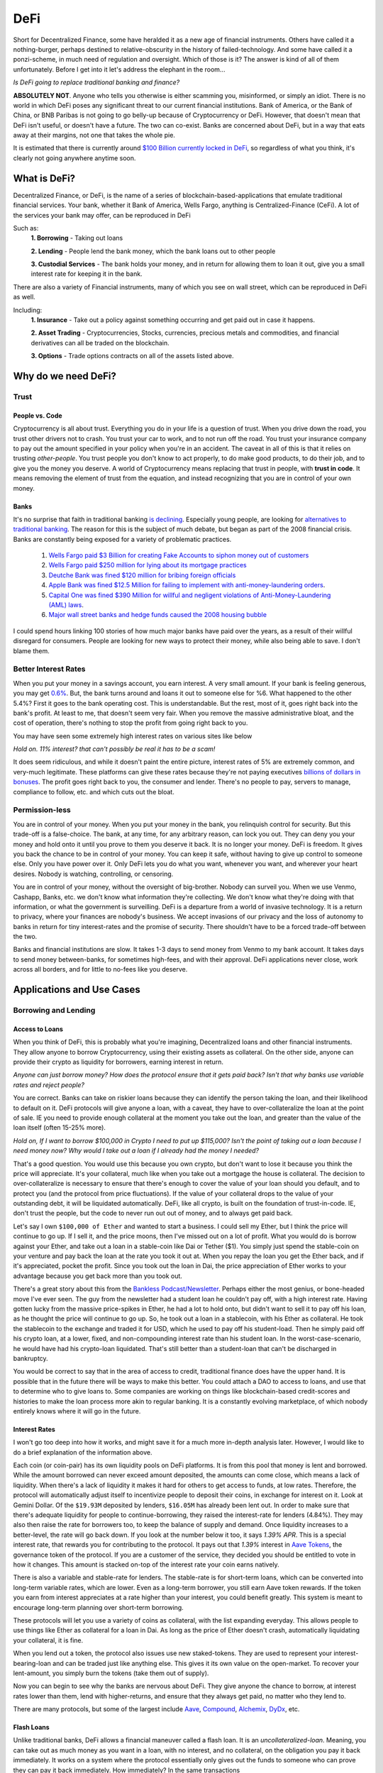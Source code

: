 DeFi
======

Short for Decentralized Finance, some have heralded it as a new age of financial instruments. Others have called it a nothing-burger, perhaps destined to relative-obscurity in the history of failed-technology. And some have called it a ponzi-scheme, in much need of regulation and oversight. Which of those is it? The answer is kind of all of them unfortunately. Before I get into it let's address the elephant in the room...

*Is DeFi going to replace traditional banking and finance?*

**ABSOLUTELY NOT**. Anyone who tells you otherwise is either scamming you, misinformed, or simply an idiot. There is no world in which DeFi poses any significant threat to our current financial institutions. Bank of America, or the Bank of China, or BNB Paribas is not going to go belly-up because of Cryptocurrency or DeFi. However, that doesn't mean that DeFi isn't useful, or doesn't have a future. The two can co-exist. Banks are concerned about DeFi, but in a way that eats away at their margins, not one that takes the whole pie.

It is estimated that there is currently around `$100 Billion currently locked in DeFi <https://www.theblockcrypto.com/data/decentralized-finance/total-value-locked-tvl>`_, so regardless of what you think, it's clearly not going anywhere anytime soon.

What is DeFi?
--------------

Decentralized Finance, or DeFi, is the name of a series of blockchain-based-applications that emulate traditional financial services. Your bank, whether it Bank of America, Wells Fargo, anything is Centralized-Finance (CeFi). A lot of the services your bank may offer, can be reproduced in DeFi

Such as:
  **1. Borrowing** - Taking out loans

  **2. Lending** - People lend the bank money, which the bank loans out to other people

  **3. Custodial Services** - The bank holds your money, and in return for allowing them to loan it out, give you a small interest rate for keeping it in the bank.

There are also a variety of Financial instruments, many of which you see on wall street, which can be reproduced in DeFi as well.

Including:
  **1. Insurance** - Take out a policy against something occurring and get paid out in case it happens.

  **2. Asset Trading** - Cryptocurrencies, Stocks, currencies, precious metals and commodities, and financial derivatives can all be traded on the blockchain.

  **3. Options** - Trade options contracts on all of the assets listed above.

Why do we need DeFi?
------------------------

Trust
*******

People vs. Code
~~~~~~~~~~~~~~~~~

Cryptocurrency is all about trust. Everything you do in your life is a question of trust. When you drive down the road, you trust other drivers not to crash. You trust your car to work, and to not run off the road. You trust your insurance company to pay out the amount specified in your policy when you're in an accident. The caveat in all of this is that it relies on trusting *other-people*. You trust people you don't know to act properly, to do make good products, to do their job, and to give you the money you deserve. A world of Cryptocurrency means replacing that trust in people, with **trust in code**. It means removing the element of trust from the equation, and instead recognizing that you are in control of your own money.

Banks
~~~~~~~

It's no surprise that faith in traditional banking `is declining <https://www.wsj.com/articles/the-market-has-lost-faith-in-banks-11583509273>`_. Especially young people, are looking for `alternatives to traditional banking <https://www.cnbc.com/2018/09/14/a-new-generation-puts-its-trust-in-tech-over-traditional-banks.html>`_. The reason for this is the subject of much debate, but began as part of the 2008 financial crisis. Banks are constantly being exposed for a variety of problematic practices.

  1. `Wells Fargo paid $3 Billion for creating Fake Accounts to siphon money out of customers <https://www.cnn.com/2020/02/21/business/wells-fargo-settlement-doj-sec/index.html>`_
  2. `Wells Fargo paid $250 million for lying about its mortgage practices <https://www.businessinsider.com/wells-fargo-fined-250-million-regulators-says-2016-order-expired-2021-9#:~:text=Wells%20Fargo%20was%20fined%20%24250,CFPB%20consent%20order%20has%20expired&text=Wells%20Fargo%20was%20hit%20with,sales%20practices%20has%20now%20expired.>`_
  3. `Deutche Bank was fined $120 million for bribing foreign officials <https://www.forbes.com/sites/jonathanponciano/2021/01/08/deutsche-bank-fined-120-million-over-bribe-payments-to-foreign-officials/?sh=a5c83e25ad8b>`_
  4. `Apple Bank was fined $12.5 Million for failing to implement with anti-money-laundering orders <https://www.wsj.com/articles/new-york-bank-fined-for-anti-money-laundering-law-failures-11612200233>`_.
  5. `Capital One was fined $390 Million for willful and negligent violations of Anti-Money-Laundering (AML) laws <https://www.fincen.gov/news/news-releases/fincen-announces-390000000-enforcement-action-against-capital-one-national>`_.
  6. `Major wall street banks and hedge funds caused the 2008 housing bubble <https://www.investopedia.com/articles/economics/09/financial-crisis-review.asp>`_

I could spend hours linking 100 stories of how much major banks have paid over the years, as a result of their willful disregard for consumers. People are looking for new ways to protect their money, while also being able to save. I don't blame them.

.. image:: images/defi/bank_trust.jpeg

Better Interest Rates
***********************

When you put your money in a savings account, you earn interest. A very small amount. If your bank is feeling generous, you may get `0.6% <https://www.bankrate.com/banking/savings/best-high-yield-interests-savings-accounts/>`_. But, the bank turns around and loans it out to someone else for %6. What happened to the other 5.4%? First it goes to the bank operating cost. This is understandable. But the rest, most of it, goes right back into the bank's profit. At least to me, that doesn't seem very fair. When you remove the massive administrative bloat, and the cost of operation, there's nothing to stop the profit from going right back to you.

You may have seen some extremely high interest rates on various sites like below

.. image:: images/defi/interest_rates.png

*Hold on. 11% interest? that can't possibly be real it has to be a scam!*

It does seem ridiculous, and while it doesn't paint the entire picture, interest rates of 5% are extremely common, and very-much legitimate. These platforms can give these rates because they're not paying executives `billions of dollars in bonuses <https://www.cbsnews.com/news/16b-of-bank-bailout-went-to-execs/>`_. The profit goes right back to you, the consumer and lender. There's no people to pay, servers to manage, compliance to follow, etc. and which cuts out the bloat.

Permission-less
****************

You are in control of your money. When you put your money in the bank, you relinquish control for security. But this trade-off is a false-choice. The bank, at any time, for any arbitrary reason, can lock you out. They can deny you your money and hold onto it until you prove to them you deserve it back. It is no longer your money. DeFi is freedom. It gives you back the chance to be in control of your money. You can keep it safe, without having to give up control to someone else. Only you have power over it. Only DeFi lets you do what you want, whenever you want, and wherever your heart desires. Nobody is watching, controlling, or censoring.

You are in control of your money, without the oversight of big-brother. Nobody can surveil you. When we use Venmo, Cashapp, Banks, etc. we don't know what information they're collecting. We don't know what they're doing with that information, or what the government is surveilling. DeFi is a departure from a world of invasive technology. It is a return to privacy, where your finances are nobody's business. We accept invasions of our privacy and the loss of autonomy to banks in return for tiny interest-rates and the promise of security. There shouldn't have to be a forced trade-off between the two.

Banks and financial institutions are slow. It takes 1-3 days to send money from Venmo to my bank account. It takes days to send money between-banks, for sometimes high-fees, and with their approval. DeFi applications never close, work across all borders, and for little to no-fees like you deserve.


Applications and Use Cases
---------------------------

.. image:: images/defi/defi_map.png

Borrowing and Lending
**********************

Access to Loans
~~~~~~~~~~~~~~~~~

When you think of DeFi, this is probably what you're imagining, Decentralized loans and other financial instruments. They allow anyone to borrow Cryptocurrency, using their existing assets as collateral. On the other side, anyone can provide their crypto as liquidity for borrowers, earning interest in return.

*Anyone can just borrow money? How does the protocol ensure that it gets paid back? Isn't that why banks use variable rates and reject people?*

You are correct. Banks can take on riskier loans because they can identify the person taking the loan, and their likelihood to default on it. DeFi protocols will give anyone a loan, with a caveat, they have to over-collateralize the loan at the point of sale. IE you need to provide enough collateral at the moment you take out the loan, and greater than the value of the loan itself (often 15-25% more).

*Hold on, If I want to borrow $100,000 in Crypto I need to put up $115,000? Isn't the point of taking out a loan because I need money now? Why would I take out a loan if I already had the money I needed?*

That's a good question. You would use this because you own crypto, but don't want to lose it because you think the price will appreciate. It's your collateral, much like when you take out a mortgage the house is collateral. The decision to over-collateralize is necessary to ensure that there's enough to cover the value of your loan should you default, and to protect you (and the protocol from price fluctuations). If the value of your collateral drops to the value of your outstanding debt, it will be liquidated automatically. DeFi, like all crypto, is built on the foundation of trust-in-code. IE, don't trust the people, but the code to never run out out of money, and to always get paid back.

Let's say I own ``$100,000 of Ether`` and wanted to start a business. I could sell my Ether, but I think the price will continue to go up. If I sell it, and the price moons, then I've missed out on a lot of profit. What you would do is borrow against your Ether, and take out a loan in a stable-coin like Dai or Tether ($1). You simply just spend the stable-coin on your venture and pay back the loan at the rate you took it out at. When you repay the loan you get the Ether back, and if it's appreciated, pocket the profit. Since you took out the loan in Dai, the price appreciation of Ether works to your advantage because you get back more than you took out.

There's a great story about this from the `Bankless Podcast/Newsletter <https://newsletter.banklesshq.com/p/how-to-pay-off-your-student-loans>`_. Perhaps either the most genius, or bone-headed move I've ever seen. The guy from the newsletter had a student loan he couldn't pay off, with a high interest rate. Having gotten lucky from the massive price-spikes in Ether, he had a lot to hold onto, but didn't want to sell it to pay off his loan, as he thought the price will continue to go up. So, he took out a loan in a stablecoin, with his Ether as collateral. He took the stablecoin to the exchange and traded it for USD, which he used to pay off his student-load. Then he simply paid off his crypto loan, at a lower, fixed, and non-compounding interest rate than his student loan. In the worst-case-scenario, he would have had his crypto-loan liquidated. That's still better than a student-loan that can't be discharged in bankruptcy.

You would be correct to say that in the area of access to credit, traditional finance does have the upper hand. It is possible that in the future there will be ways to make this better. You could attach a DAO to access to loans, and use that to determine who to give loans to. Some companies are working on things like blockchain-based credit-scores and histories to make the loan process more akin to regular banking. It is a constantly evolving marketplace, of which nobody entirely knows where it will go in the future.

.. image:: images/defi/defi-lending.svg

Interest Rates
~~~~~~~~~~~~~~~

.. image:: images/defi/aave_rates.png

I won't go too deep into how it works, and might save it for a much more in-depth analysis later. However, I would like to do a brief explanation of the information above.

Each coin (or coin-pair) has its own liquidity pools on DeFi platforms. It is from this pool that money is lent and borrowed. While the amount borrowed can never exceed amount deposited, the amounts can come close, which means a lack of liquidity. When there's a lack of liquidity it makes it hard for others to get access to funds, at low rates. Therefore, the protocol will automatically adjust itself to incentivize people to deposit their coins, in exchange for interest on it. Look at Gemini Dollar. Of the ``$19.93M`` deposited by lenders, ``$16.05M`` has already been lent out. In order to make sure that there's adequate liquidity for people to continue-borrowing, they raised the interest-rate for lenders (4.84%). They may also then raise the rate for borrowers too, to keep the balance of supply and demand. Once liquidity increases to a better-level, the rate will go back down. If you look at the number below it too, it says *1.39% APR*. This is a special interest rate, that rewards you for contributing to the protocol. It pays out that *1.39%* interest in `Aave Tokens <https://www.coingecko.com/en/coins/aave>`_, the governance token of the protocol. If you are a customer of the service, they decided you should be entitled to vote in how it changes. This amount is stacked on-top of the interest rate your coin earns natively.

There is also a variable and stable-rate for lenders. The stable-rate is for short-term loans, which can be converted into long-term variable rates, which are lower. Even as a long-term borrower, you still earn Aave token rewards. If the token you earn from interest appreciates at a rate higher than your interest, you could benefit greatly. This system is meant to encourage long-term planning over short-term borrowing.

These protocols will let you use a variety of coins as collateral, with the list expanding everyday. This allows people to use things like Ether as collateral for a loan in Dai. As long as the price of Ether doesn't crash, automatically liquidating your collateral, it is fine.

When you lend out a token, the protocol also issues use new staked-tokens. They are used to represent your interest-bearing-loan and can be traded just like anything else. This gives it its own value on the open-market. To recover your lent-amount, you simply burn the tokens (take them out of supply).

Now you can begin to see why the banks are nervous about DeFi. They give anyone the chance to borrow, at interest rates lower than them, lend with higher-returns, and ensure that they always get paid, no matter who they lend to.

There are many protocols, but some of the largest include `Aave <https://aave.com>`_, `Compound <https://compound.finance/>`_, `Alchemix <https://compound.finance/>`_, `DyDx <https://dydx.exchange/>`_, etc.

.. image:: images/defi/defi_protocols.jpg

Flash Loans
~~~~~~~~~~~~~

Unlike traditional banks, DeFi allows a financial maneuver called a flash loan. It is an *uncollateralized-loan*. Meaning, you can take out as much money as you want in a loan, with no interest, and no collateral, on the obligation you pay it back immediately. It works on a system where the protocol essentially only gives out the funds to someone who can prove they can pay it back immediately. How immediately? In the same transactions

This system is paying out `millions of dollars a day <https://news.bitcoin.com/zero-collateral-138-million-in-defi-flash-loans-issued-in-24-hours/>`_ with no chance of defaulting.



To keep it simple, a smart contract contains a list of steps to take.

.. image:: images/defi/ex_tx.png

It can do multiple things with a variety of other contracts, and settles up the values at the end of the transaction. In the `above transaction <https://etherscan.io/tx/0xecf2b09c78dfa80c6605d1b06f9b394a54704350d7792daa11fb615df6588057>`_, it first sends Ether from one person to a contract. The contract then makes another transaction sending a different token to that same address. Two different contract interactions, one transaction. The only limitation is how much gas you are willing to pay.

Flash loans use this same principle. The DeFi app will loan out any amount of money to a smart-contact, on the condition it repays it before the transaction ends. This means that the first thing the contract does is take out the loan, and the last thing is pay it back. What it does between those two things is up to you. The contract loaning out the funds watches to ensure that it's funds are re-payed, and if they're not the entire transaction gets cancelled, your gas is **not returned**, and the entire execution fails.

*What can I do in the span of 1 transaction? I have access to funds but for so little time I can't use it to gain interest on DeFi or appreciate in value?*

That is correct. The time you have it is very short. However, there are a lot of things you can do with it.

  1. **Arbitrage** - Taking advantage of price discrepancies between decentralized-exchanges to profit. Let's say there's a price-difference of $.10 (10 cents) on Eth->Dai pairs between Uniswap and Sushiswap. By buying and selling you can profit $.10 on each Dai you sell. This doesn't sound like a lot, but if you have access to ``$1M Dai`` from a flash loan, you could make a gross of ``$1.1M``, or ``$100,000`` after paying back the loan, and keep the profit.
  2. **Liquidity-Swaps** - You've taken out a loan, using your Ether as collateral. But you want to get that Ether back, to do something with it, and put something else up as collateral instead. The problem is you don't have enough cash-on-hand to pay back the loan. Using a complicated series of swaps, you can use a flash loan to pay off your debt, get some other token, put that up as collateral and take out a new loan, and then re-pay the flash-loan. This allows you to effectively swap your collateral without having to re-pay the loan at that moment in time.
  3. **Self-Liquidation** - Liquidation occurs when the value of your collateral drops to a point that it can't cover your outstanding debt. When it occurs, you lose a large chunk of your collateral, as well as paying an additional "liquidation penalty". If a liquidation of your collateral is approaching, because you can't pay off your loan, you want to avoid it. With a very complicated series of moves, you can utilize a flash loan to repay your-debt, and then use the recovered-collateral to pay off the flash-loan. This doesn't sound good. However, even if you lose your collateral paying back the flash loan, you will still be left with more crypto than had it been liquidated and penalized by the lending-protocol itself.
  4. **Hackers** - It's not so much a hack, as it is a by-product of the way many applications work. However, people have been able to make-off with `millions of dollars from DeFi protocols <https://coinmarketcap.com/alexandria/article/what-are-flash-loan-attacks>`_ by utilizing flash loans. It involves them gaining access to a very large amount of liquidity, and then using it to manipulate prices of tokens on the open-market. They then sell back the tokens and repay the flash loan, keeping the profit. Whether this flaw makes it a danger, or a feature is up to you, but it's clearly something to be wary of.

Flash loans are a difficult concept, and can require in-depth knowledge of coding and DeFi, so I won't spend too much time on it. I will leave this helpful explanatory video however, if you're interested in learning more.

.. raw:: html

    <iframe width="560" height="315" src="https://www.youtube-nocookie.com/embed/mCJUhnXQ76s" title="YouTube video player" frameborder="0" allow="accelerometer; autoplay; clipboard-write; encrypted-media; gyroscope; picture-in-picture" allowfullscreen></iframe>


Decentralized Exchanges (DEX)
*********************************

These are the backbone of what makes the crypto-ecosystem work. They allow you to trade your Ether, and thousands of tokens, for others in a permissionless and Decentralized way. I'm not going to go too much into how they work, as I've already done so in another article. You can read it `here <https://thecryptoconundrum.net/dapps/uniswap.html>`_. While various applications very slightly, they generally all utilize the same liquidity-pool model.

There are dozens, such as `Uniswap <https://uniswap.org>`_, `Sushiswap <https://sushi.com>`_, `Curve <https://curve.fi/>`_, `Balancer <https://balancer.fi/>`_, `Kyberswap <https://kyberswap.com/>`_, `1Inch <https://1inch.io/>`_, etc. There are also various dexes on different chains, such as `Pancakeswap <https://pancakeswap.finance/>`_ on the Binance smart chain, `Quickswap <https://quickswap.exchange/>`_ on Polygon, and `Serum <https://www.projectserum.com/>`_ on Solana.

.. image:: images/defi/dexes.jpeg

1Inch
~~~~~~

I'd like to call out a specific protocol, while talking about Decentralized exchanges, called 1Inch. It is what's known as a dex-aggregator (Decentralized-exchange-aggregator). Because there's so many exchanges, and because they each maintain their own liquidity pools, with different prices and gas costs, it can be difficult to know exactly which one you should use to trade your tokens. 1Inch tries to solve this issue for you, by collecting information on all of them, as well as their own pools. It constantly monitors all of the dexes, looking for the best-price for your trade. It then shows you what the best exchange price is, or which might have the lowest gas-fee, etc.

It's a very powerful protocol and if you plan on swapping tokens, worth a try.

`1Inch Website <https://1inch.io>`_

.. image:: images/defi/1inch.jpg

Yield Farming
***************

There's a lot of different lending-platforms and exchanges that will earn you money over-time. The question then becomes, which one do you use? How do you decide which coin to lend-out? When do you switch? Is it worth paying swap-fees to try and lend a different token every 3 months? Finding the most profitable lending-system and token is a very important question. Sit and wait is a good strategy to make money, but if you can do it with more complexity, your yields can increase substantially. This is where yield farming comes into play.

Yield farming is the name for the practice of constantly switching between which tokens/coins you lend, and on which platforms, to constantly achieve the highest rate of return. It might mean lending Dai on Aave one month, and then Tether on Compound the next. Some people do it manually, constantly switching between protocols and coins. But this takes a lot of gas to do, and gets expensive. Others deploy bots to monitor and make trades on their behalf.

Then there's automated protocols like `Yearn Finance <https://yearn.finance/>`_. You simply deposit your coins, and the protocol will automatically make trades and swaps based on highest-yields of other protocols. It maximizes your yield based on it's pre-planned logic. It will use a complicated series of trading and lending strategies to maximize returns for lenders. I won't go into super deep logic here, as it's very long and complex, but that's the basic idea, and it's a very important protocol in DeFi, and a very solid way to earn interest on your stable-coins and other tokens.

.. image:: images/defi/yearn.jpg

Derivatives
***********

Asset Tokenization
~~~~~~~~~~~~~~~~~~~~~

The stock market dominates our economy. But, you play by the rules of the few who own the exchanges. Imagine if you could trade stocks, or any asset class, on the blockchain, with all the benefits that come with it. Stock markets close. They require your personal identifying-information. They have arbitrary power to list or deny whomever they want, and influence prices. Using a process called tokenization, all of its features can be done on the blockchain instead, using a derivative.

A derivative simply means the price of the asset is derived from the underlying asset it represents. In this case, its a tokenized-stock, known as a `"synthetic-asset" <https://cointelegraph.com/explained/crypto-synthetic-assets-explained>`_.

Follow me here:
  1. Take an asset. It could be a stock, a barrel of oil, a bar of gold, etc. and find out how much it's worth at any moment.
  2. Mint a token, on your blockchain of choice, who's value is a 1:1 representation of the asset it represents. If 1 share of Google stock is worth $420, then 1 tokenized-google-stock should cost the same.
  3. Let it be traded on the open market at that corresponding price. In this case, it's a decentralized exchange, or even a centralized-one.
  4. [Optional] Give people the option to redeem it back for an equivalent-value of another-coin or for its underlying asset.

The idea behind this is that you don't need to hold the underlying asset, so long as the asset you do hold can be redeemed for an equivalent-value at any time. You don't need to own any apple-stock as long as I know that at any time, I can trade my tokenized-stock for the ``$420`` it's worth.

This same model also gives access to shorts. A short means to bet against. IE when the price drops, your short goes up. This is beyond the realm of most-people and limited to wall-street-type investors. However, using an intricate mathematical model that makes all of this work, you could mint what is known as an *Inverse-Asset*. When the price of the regular-asset goes down, the inverse-asset price goes up.

Pros and Cons
~~~~~~~~~~~~~~

This has a lot of benefits:
  1. Tokenized-stocks can be traded anywhere, at any time. Over holidays, from foreign-countries, at-night when exchanges are closed.
  2. They can be traded anonymously. I can trade any other token I have for this new tokenized-asset on a decentralized-exchange, privately, as long as I have other coins to trade for it.
  3. Access to more assets. It gives anyone the ability to trade any asset, even those which might be restricted to special-parties, or outside the realm of the typical consumer. It's not easy for the average Joe to buy oil-futures.
  4. Wrapped-Tokens. Because any asset can be represented this way, that allows you to trade tokenized-forms of other coins. Want to gain exposure to Cardano but don't want to go through a centralized-exchange, or have to keep it in a wallet with all the key-management required? Just trade a wrapped-Solana.
  5. If it's tokenized, with established value, it can be used in DeFi. Imagine someday being able to borrow against your tokenized-stock as collateral.
  6. Lower Fees. Exchanges are businesses, and their fee structure is meant to net them the most profit possible. When a protocol has nobody to pay, the fees go way down.
  7. Allow you to buy and sell and convert it back to other crypto, in a decentralized, anonymous, and permission-less way.

.. image:: images/defi/synthetix.png

Drawbacks
~~~~~~~~~~~

For the sake of fairness though, I would like to point out some justifiable cons of this system:
  1. Stock Splits - If a stock splits, the system in its current form does not give you any splits as well. It's likely that new protocols will solve this in the future, but for now it's an issue.
  2. Dividends - You don't currently get any. Once again, there are people working on ways to implement this, but in its current iteration does not support dividends.
  3. High Gas Fees - It is expensive to trade these assets currently, as network congestion has driven up transaction fees significantly. As these protocols migrate to `layer 2 <https://thecryptoconundrum.net/ethereum_explained/layer2.html>`_ this will become less of an issue over time.
  4. Crypto Security - Get hacked and lose all your stocks. Lose your seed-phrase and your stock is gone with it, unlike regular trading-platforms with account recovery tools.
  5. No fail-safe - Sometimes protocols get hacked, or bugs occur, or any number of things happen, and so your stocks would go away with it. It's a risk you need to be willing to be aware of.

Price-Stability
~~~~~~~~~~~~~~~~~

*How does the protocol manage to keep the price of the synthetic-asset aligned with the real-world asset?*

It does this two ways:
  1. Oracles. I talked about this in my article on `Chainlink <https://thecryptoconundrum.net/coins_explained/chainlink.html>`_. In order to create a synthetic-asset, you first must lock up collateral. The protocol takes the value of the collateral and mints you an equivalent-amount of tokens, using the real-world price it receives from the oracle. However, much like Aave and Compound, this amount must be overcollateralized. On Synthetix, that amount is *~750%*. This also works the other way, you can burn your tokens (take them out of circulation) in return for an equivalent-value based on **current** market conditions.
  2. Arbitragers. Because it can be redeemed by the same protocol that minted it, opportunistic investors can take advantage of a price-discrepancy between real-world-exchanges and decentralized-ones. If the value on the decentralized-exchange falls below the real-world exchange value, people will begin to buy it up, and essentially *"sell it back"* to the protocol for a higher value, and keep the profit. Reducing supply therefore causes price to rise, back in line with its off-chain equivalent. You can read more about `arbitragers in depth, here <https://thecryptoconundrum.net/dapps/uniswap.html#arbitrage>`_.

.. image:: images/defi/synths.png

*Wait what?! I need to put up 750% collateral to make this asset? That's obscene why on earth would I do that?*

No, you don't need to put up collateral to trade it, just to mint it. If all you're doing is buying and selling on the open-market then you don't need to collateralize anything. Just go about your business. This only applies to the people who are *minting* these assets. This is necessary to ensure that you provide enough collateral to cover massive price-shocks. It works like traditional debt. If you put up $750 to mint $100 of tokens, you get the $750 back when you pay off your $100 debt.

There is also reasons to provide collateral, you earn interest on it. Called "staking", not to be confused with "proof of stake", it means to contribute liquidity to the protocol for others. For every trade that occurs on their exchange `Kwenta <https://kwenta.io>`_, a ``0.3%`` fee is taken, and redistributed to the people who provide such liquidity as an incentive. If I provide 10% of all liquidity, then I get 10% of the trading fees. I know that a small fraction of 0.3% doesn't sound like a lot, but keep in mind, *0.3% of 1 Billion = $30 Million*, so an exchange doing billions of dollars of exchanges everyday can start to add up over time.

*So you're telling me there's billions of dollars in these "fake-assets" that isn't backed by their underlying-item being traded? How is this not a ponzi-scheme?*

Because it comes back to the basic-idea that **you don't need to hold the underlying asset, as long as you have an equivalent amount of its underlying value**. The protocol doesn't need to hold actual google-stock so long as people using it know that at whatever the price is, it can always be traded for its equivalent-value in dollars. This is why the collateralize rate is 750%, because even at massive price-spikes, there's still enough liquidity to ensure that people can cash-out.

.. image:: images/defi/synth_stats.png

*So How do I get in on this?*

The protocol currently making this work is known as `Synthetix <https://synthetix.io>`_. All you need to do is go to their Exchange, `Kwenta <https://kwenta.io>`_, and start trading. You might need to acquire some of their tokens though, like sUSD (Synthetic USD), their stable-coin first. This can be acquired from any Dex like Uniswap, or from them directly, by minting it and locking up collateral. Then you simply trade it on Kwenta for other assets. When you make a trade, the protocol burns (removes from circulation) your sUSD (or other asset), and mints (creates new tokens) equivalent-value tokens. This way you can always be sure you're transacting in dollars, and by burning/minting it prevents inflation. In current form, only `Synthetix-Token (SNX) <https://www.coingecko.com/en/coins/synthetix-network-token>`_ and Ether can be used as collateral to mint, but the protocol developers and community is working on expanding that list to many other assets as well.

Each token is a standard `fungible-ERC-20 <https://thecryptoconundrum.net/ethereum_explained/tokens.html#erc-20-fungible>`_.

.. image:: images/defi/kwenta.png

I know this all seems very daunting and confusing, and it is. This is a difficult concept to grasp, but it will get easier.

Options and Contracts
***************************

Primer on Contracts
~~~~~~~~~~~~~~~~~~~~~~

Options trading is an interesting type of derivative, typically used in the stock market. It is commonly reserved for experienced investors with a lot of capital. They can multiply your net worth overnight, or send it down to zero. It does this by giving increased leverage to a trader to trade an asset in the future. I'm going to give a very brief overview of how options works, and then explain how it relates to crypto. The topic of options could cover a semester-long finance class, so I will try to keep it brief.

An option is simply a contract that says "on this given date, the holder has the ability to either buy or sell this given asset for a specified price". Let's say I hold an option on Bitcoin prices, and the exercise price (strike-price) is *$50k*, it expires on December 31 of the year, and is valid for 10 BTC. At any time before the expiration date, I can exercise the contract, and buy 10 Bitcoins, from the issuer of the option, for *$50k each*. At that point if Bitcoin is priced *>$50k* then I can sell it all and make a lot of profit. If it's lower than that, then I've lost money because the option is now worthless.

  ``Potential profit/loss = (Current Price - Strike Price) * (number of BTC in contract)``

An option to buy at a certain price is known as a *call*, and one to sell is known as a *put*.

You can let the option expire as well. If you exercise the option, you are obligated to purchase the full amount. However, you are under no obligation to exercise it.

You can also buy a **futures** contract. This works like an option, except you are obligated to buy it at the expiration date. There are also **perpetuals**. They are like futures, but with no set expiration date and can be traded whenever.

Each of these contracts has a price in and of itself, determined by the open-market. For example, an options contract that let's you buy 10 BTC at $50k might be valued at $500k, because 10 BTC * $50k = $500k. However, I can buy the contract for only $100,000. As the expiration date draws nearer, the price might fluctuate. If exercising the option would mean earning a profit (because current price is higher than what you buy it for), the contract will appreciate as people start to buy them, with the intent on exercising. I can then sell the contract, at an appreciated price, and profit, without having to exercise the contract itself. It gives me enhanced leverage, without having to pay a higher up-front cost. However, higher-leverage also means that if you're wrong, price movement in the other direction can have a very significant effect, and you can lose quite a lot.

Crypto Assets
~~~~~~~~~~~~~~~

All these contracts are, is a way to determine prices at which things are bought and sold. Given that Synthetix and other tokens allow us to trade a number of derivatives, that can be combined to produce contracts.

Apps like `Hegic <https://www.hegic.co/>`_ perform exactly this function. Using their protocol, you can trade options contracts for Ether and Bitcoin directly on-chain. Because an option contract is represented as an Ethereum-Token, they can be traded as well. Sometimes they are fungible-ERC-20, and sometimes NFT's.

`DyDx <https://dydx.exchange/>`_ is a perpetuals trading platform on Ethereum as well. Using similar ideas as the tokenization platforms, it allows you to trade perpetuals contracts (futures without an expiration date) on dozens of different cryptocurrencies. They also have access to things like margin and spot trading using various other coins as collateral.

Why?
~~~~

*Why would anyone use this? I can just buy crypto on Coinbase?*

A few reasons
  1. Increased leverage. Crypto is getting expensive. Ethereum and Bitcoin and many more. If you're like me, and is extremely confident that Ethereum will go to $10k someday, then you wanna get as much long-term exposure as you can. Using contracts and perpetuals can allow you access to higher-amounts of leverage on these investments. They come with significantly higher-risk, but also higher-reward.
  2. Gain exposure without selling other assets. If you think Ether is gonna go up, but don't wanna get rid of your exposure to Monero, you can use DyDx Monero as collateral for your Ethereum perpetual. Then if both go up you get your Monero back and profits from Ether.
  3. Access and Anonymity. A lot of high-leverage, complex instruments like these are typically not available to the population, only to wall street. This is your opportunity to get a piece of it.

Prediction Markets
*******************

These are a little bit more niche, but I'm including them because they're a very interesting use-case. Online Gambling is illegal in the united states. Prediction markets, essentially betting on the outcome of real-world-events, is not. They try to take advantage of the general-wisdom of the crowd. Using various systems of bonds and oracles, you can decentralize this entire process. Want to bet on the outcome of the next presidential election? Who's going to win the Oscar? will the price of Oil be above a certain amount? All done with crypto, anonymously, and securely.

Basically, the way it works is buying an outcome like a share. Let's say the question is "Will the price of Bitcoin be above $60k on this date at this time?". Your options are yes and no. For ``$0.52`` you can buy one-share of *yes*. For ``$0.42`` you buy *no*. When the day comes, if the answer to the question is *yes*, then each share of *yes* can be redeemed for $1. If you bought it at ``$0.52``, then that's ``$0.48`` profit on each one. If you held no, then it's worth nothing. As outcomes become more likely the prices flip. Shares of yes may go up or down based on how people feel about them, and they trade on the open-market. Lower price means the odds that it's right is lower, and thus a higher-payout if you're right.

.. image:: images/defi/prediction_markets.png

*How does it know what the real-world result is?*

This is actually the genius of the system. It doesn't, but relies on people to do so. When you create a prediction-market (a question), you have to specify where the information comes from, and who reports it. In some cases it might just be your friend, checking the price of Bitcoin on Coinbase.com, and reporting it to the prediction-market. The person you delegate to be the reporter is bonded. This means they have to put up a bond for the right to report the information. They get a small reward for doing so accurately. Let's say the price of Bitcoin was actually ``$59k``, but your friend decided to report it as ``$61k``, so that he could win his own bet. Anyone can go and submit a fraud-challenge to the market, contesting the results of the report. This person also has to put up a bond, and get community support. Without going into too much technical detail (because it's complicated and not necessary at this moment), if they get enough community support for their contesting the results, the report is overturned. Otherwise, their bond gets taken away for issuing false-contests.

There's also the option to get information from a variety of on-chain sources. For example, you could get the price of Bitcoin using Uniswap's current price for `Wrapped Bitcoin <https://wbtc.network/>`_. The Associated Press last year started publishing information, such as `results of the 2020 Election on the blockchain <https://cointelegraph.com/news/ap-news-publishes-us-presidential-election-results-on-the-blockchain>`_. You could simply point your prediction market there, looking for outcome, knowing the Associated Press is a trusted-entity.


.. image:: images/defi/pm_map.png

The Future of DeFi
--------------------

Financial Revolutions?
************************

I'll be honest with you. DeFi may be the future, but it is not going to overthrow financial systems. Banks will not collapse. Your grandmother is not going to put all her money into stable-coins on Compound and Yearn. Traditional banks and financial institutions will always have at least some benefits over DeFi. Aave and Compound are able to offer you high rates right now because compared to the rest of the financial system, and relative to demand the amount they hold is small. People will always continue to use banks because they are safe. The FDIC is not going anywhere, and they're too big to fail. The cash we hold in our bank accounts is liquid, and a massive world-wide network of communications between them makes it work well seamlessly. It has drawbacks though that DeFi solves.

Just because DeFi and crypto doesn't overthrow the world's financial systems like people talk about on Reddit, doesn't make it a failure. What it will do, is slowly chip away at the foundations. Over time, as it gets cheaper and easier to use, people will transition. People will start moving money, looking for better-rates. Every time there's another financial crisis, or a scandal on a bank, that trust goes down a little bit, and people look for alternatives like DeFi.

Will DeFi change the world? Maybe. It's possible that in a few years we see major banks getting in on the space, earning their own interest lending on these platforms.

Regulations
************
In the 1920's there was a `major bank-run that resulted in the great depression <https://www.fdic.gov/analysis/cfr/working-papers/2014/2014-01.pdf>`_. The cause was that the banks had been too liberal with credit. They lent out more money to people that had no business, and ended up giving out more than they had. Then, when everyone went to get their money out of the bank, there was nothing left. This is why the federal government stepped in and created the `Federal Deposit Insurance Commission (FDIC) <https://www.fdic.gov/>`_. I'm obviously simplifying a lot, but that's the idea. When left to their own devices the banks couldn't be trusted to do things right, to protect people.

Regulations exist to prevent negative externalities of the free-market. We have Dodd-Frank, Sarbanes-Oxley, FDIC, etc. because the banks got greedy, and because their greed and lack of oversight hurt a lot of people. But when you remove people from the equation, you don't need regulations any more. When everything is handled by the code, which is audit-able and transparent to all, anyone can see that it's clearly legitimate. You don't need the FDIC for crypto because the code prevents more money from being loaned than they have. It becomes impossible for a bank-run to end in disaster like in the past. It becomes impossible to siphon money out of, or to make bets you can't cover. Regulations of DeFi is a paradox in and of itself. It seeks to regulate, but regulate what exactly?

The reason we hear about regulations is because the Banks are afraid. The hedge funds and exchanges are afraid. Banks can't compete with DeFi interest rates. Hedge funds want to make you think only they can do what they do with contracts and options. Corporations and stock-exchanges don't want you trading derivatives of their stocks without them getting their cut. That's why they spend millions of dollars to `make you think crypto is dangerous <https://markets.businessinsider.com/news/currencies/crypto-regulation-financial-crisis-michael-hsu-occ-brian-brooks-basel-2021-09>`_. It's all a facade.

There is a viable argument to be made though, that **with regulation, comes legitimization.**

I am for government regulations on a lot of things. On traditional banking, oil companies, lobbying, big-tech, etc. But this is the one area where it doesn't fundamentally make sense to regulate the same way.

Government Bans
***************

Many people seem concerned by the idea that the US government is going to ban DeFi. I can't say I'm not one of those people. But in addition to it being incredibly unlikely, it's also nonsensical. Let's imagine for one moment that the US congress and the president passed a law outlawing DeFi. How would they do that? Nobody owns DeFi. It exists only on the blockchain. You can't shut down the blockchain, because no one person owns it. As long as one single node remains online then it's impossible. There are thousands of Ethereum nodes all over the world. They have neither the time nor the resources to track down where these nodes are, even if they could.

The government doesn't have the resources to track down every holder or owner of Cryptocurrency and make them get rid of it. They also couldn't even if they wanted to. Chainalysis tracing tech is inherently very limited in its scope, and doesn't work 100% of the time, especially with various precautions being taken.

*I have to use a website to interact with DeFi, couldn't the government censor the website?*

Nope:
  1. The websites used for DeFi is not the actual application, simply an interface to help generate the specific Cryptocurrency transaction you want to make. You could theoretically make your own transactions and gather all the info by-hand, on paper. It would be inefficient but you could do it.
  2. Many of the websites are hosted on something called the `Interplanetary File System <https://ipfs.io/>`_. It's a distributed data-storage-system that allows you to host your own files and websites. This puts it outside the bounds of what we think as traditional centralized-web-hosting. Much like how the government can't completely stop people from `torrenting <https://en.wikipedia.org/wiki/BitTorrent>`_. People will always just move to a different corner of the internet or the dark-net if threatened.
  3. Many of these sites are outside the US, where their regulatory authority ends.

For the current time-being, it does not seem like DeFi does not have enough opposition in government for anything resembling a ban to occur.

Taxes
******

*Do I need to pay taxes on gains made from DeFi?*

I'm not really sure, I'm not an accountant. I would imagine that to be the case. Cryptocurrencies are `considered securities <https://complyadvantage.com/knowledgebase/crypto-regulations/cryptocurrency-regulations-united-states/#:~:text=Cryptocurrency%20exchanges%20are%20legal%20in,Bank%20Secrecy%20Act%20(BSA).>`_ under current-law. This also means you currently, to my knowledge, would only pay taxes when converting back to fiat currency (dollars). This subject is constantly being changed and debated.

Closing Thoughts
-----------------

This article covered a lot of ground. It might well be the longest I've ever written. Yet, I have only scratched the surface of DeFi. I didn't talk about Stable-coins, Venture-Capital, Governance, and so many more things. The number of applications in the DeFi ecosystem is growing everyday.

It is a cliche, but DeFi really is the reason Ethereum will continue to reign supreme among cryptocurrencies, and someday overtake Bitcoin. With an estimated value of **~$100 Billion in 2021**, that number doesn't even include second and third order derivatives and contracts markets. DeFi clearly is not going anywhere. It is this simply enormous amount of money from which Ethereum derives its value. Ethereum's value is currently determined only by market-cap and price. However, when you take into account that this entire 12-figure financial space relies on one coin, Ether, the picture becomes a lot clearer. Because, remember, all transaction fees are paid in Ether. Even if you're depositing Dai into Aave, you still pay for that transaction with Ether. DeFi is the proverbial rocket-ship to help carry Ethereum to the forefront of Cryptocurrency, and to lead us into the future of finance.

This article took a lot of time to write, edit, and design. If you've enjoyed anything you've read here, please consider donating to help me continue to produce free-content. I do not sell ads or user data to preserve your privacy. You can send Ether or Tokens to `jhweintraub.eth (0xaB5409b0E5a66AcC9D63f668414539A60a5917C1) <https://etherscan.io/address/0xaB5409b0E5a66AcC9D63f668414539A60a5917C1>`_. If you would like to send me another coin, send me an email at *jhweintraub@gmail.com* and I'll respond with an address.


**I am NOT a financial advisor, an accountant, or a lawyer. All content here is not to be construed as financial advice and I am not liable for any risks you may incur or any laws you may break while investing in Cryptocurrency. Invest with caution and consult with an actual professional prior to any major financial decisions**

**I have NOT been compensated for promotion of any good or service expressly mentioned above. All opinions expressed are mine, and mine alone, and nothing here should be interpreted as advice.**
